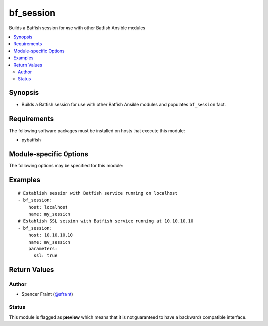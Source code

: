 .. _bf_session:

bf_session
++++++++++
Builds a Batfish session for use with other Batfish Ansible modules

.. contents::
   :local:
   :depth: 2


Synopsis
--------


* Builds a Batfish session for use with other Batfish Ansible modules and populates ``bf_session`` fact.



Requirements
------------
The following software packages must be installed on hosts that execute this module:

* pybatfish



.. _module-specific-options-label:

Module-specific Options
-----------------------
The following options may be specified for this module:

.. raw:: html

    <table border=1 cellpadding=4>

    <tr>
    <th class="head">parameter</th>
    <th class="head">type</th>
    <th class="head">required</th>
    <th class="head">default</th>
    <th class="head">choices</th>
    <th class="head">comments</th>
    </tr>

    <tr>
    <td>host<br/><div style="font-size: small;"></div></td>
    <td>str</td>
    <td>yes</td>
    <td></td>
    <td></td>
    <td>
        <div>Host (resolvable name or IP address) running the Batfish service.</div>
    </td>
    </tr>

    <tr>
    <td>name<br/><div style="font-size: small;"></div></td>
    <td>str</td>
    <td>no</td>
    <td></td>
    <td></td>
    <td>
        <div>Name of the session.</div>
    </td>
    </tr>

    <tr>
    <td>parameters<br/><div style="font-size: small;"></div></td>
    <td>dict</td>
    <td>no</td>
    <td></td>
    <td></td>
    <td>
        <div>{&#x27;Dictionary with additional parameters used to configure the session. Use {ssl&#x27;: &#x27;true} to use SSL.&#x27;}</div>
    </td>
    </tr>

    </table>
    </br>

.. _bf_session-examples-label:

Examples
--------

::

    
    # Establish session with Batfish service running on localhost
    - bf_session:
        host: localhost
        name: my_session
    # Establish SSL session with Batfish service running at 10.10.10.10
    - bf_session:
        host: 10.10.10.10
        name: my_session
        parameters:
          ssl: true



Return Values
-------------

.. raw:: html

    <table border=1 cellpadding=4>

    <tr>
    <th class="head">name</th>
    <th class="head">description</th>
    <th class="head">returned</th>
    <th class="head">type</th>
    <th class="head">sample</th>
    </tr>


    <tr>
    <td>session</td>
    <td>
        <div>Details about the created session.</div>
    </td>
    <td align=center>always</td>
    <td align=center>complex</td>
    <td align=center></td>
    </tr>

    <tr>
    <td>contains:</td>
    <td colspan=4>
        <table border=1 cellpadding=2>

        <tr>
        <th class="head">name</th>
        <th class="head">description</th>
        <th class="head">returned</th>
        <th class="head">type</th>
        <th class="head">sample</th>
        </tr>

        <tr>
        <td>host</td>
        <td>
            <div>Host where service is hosted</div>
        </td>
        <td align=center>always</td>
        <td align=center>str</td>
        <td align=center></td>
        </tr>

        <tr>
        <td>parameters</td>
        <td>
            <div>Additional parameters to connect to the service</div>
        </td>
        <td align=center>If supplied by user</td>
        <td align=center>dict</td>
        <td align=center></td>
        </tr>

        </table>
    </td>
    </tr>

    <tr>
    <td>summary</td>
    <td>
        <div>Summary of action(s) performed.</div>
    </td>
    <td align=center>always</td>
    <td align=center>str</td>
    <td align=center></td>
    </tr>

    </table>
    </br>
    </br>


Author
~~~~~~

* Spencer Fraint (`@sfraint <https://github.com/sfraint>`_)




Status
~~~~~~

This module is flagged as **preview** which means that it is not guaranteed to have a backwards compatible interface.


